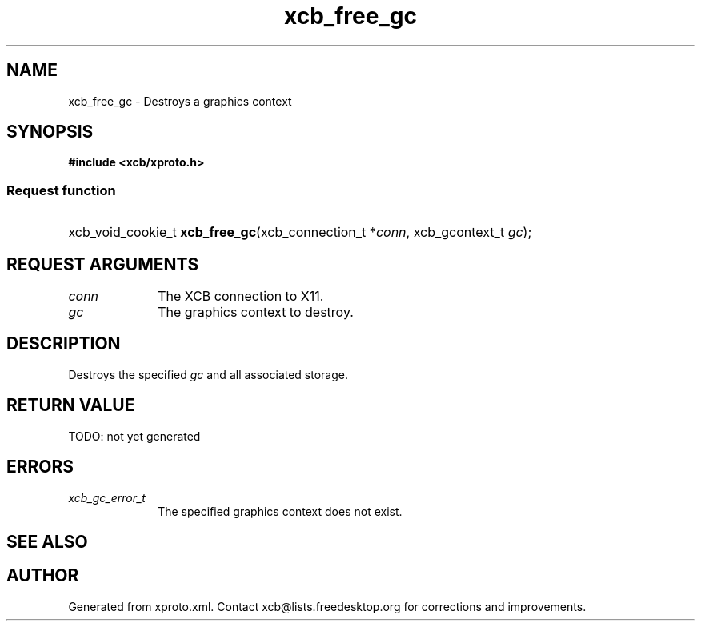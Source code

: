 .TH xcb_free_gc 3  today "XCB" "XCB Requests"
.ad l
.SH NAME
xcb_free_gc \- Destroys a graphics context
.SH SYNOPSIS
.hy 0
.B #include <xcb/xproto.h>
.SS Request function
.HP
xcb_void_cookie_t \fBxcb_free_gc\fP(xcb_connection_t\ *\fIconn\fP, xcb_gcontext_t\ \fIgc\fP);
.br
.hy 1
.SH REQUEST ARGUMENTS
.IP \fIconn\fP 1i
The XCB connection to X11.
.IP \fIgc\fP 1i
The graphics context to destroy.
.SH DESCRIPTION
Destroys the specified \fIgc\fP and all associated storage.
.SH RETURN VALUE
TODO: not yet generated
.SH ERRORS
.IP \fIxcb_gc_error_t\fP 1i
The specified graphics context does not exist.
.SH SEE ALSO

.SH AUTHOR
Generated from xproto.xml. Contact xcb@lists.freedesktop.org for corrections and improvements.

